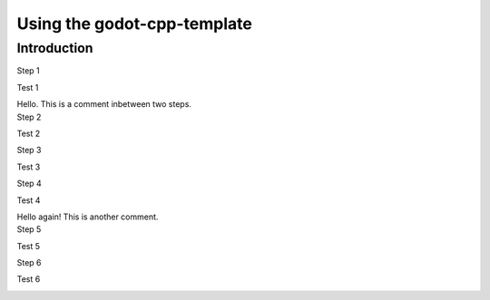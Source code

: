 .. _doc_using_godot_cpp_template:

Using the godot-cpp-template
============================

Introduction
------------

.. container:: tutorial

    .. compound:: Step 1

        Test 1

        .. container:: step-context

            .. image:: img/icu_data.png

    .. container:: comment

        Hello. This is a comment inbetween two steps.

    .. compound:: Step 2

        Test 2

        .. container:: step-context

            .. tabs::
                .. code-tab:: cpp
                    :name: intro-step2-code
                    :linenos:
                    :emphasize-lines: 1

                    #include <godot_cpp/classes/node.hpp>

                .. code-tab:: gdscript GDScript
                    :caption: src/test.gd
                    :name: intro-step2-code
                    :linenos:
                    :emphasize-lines: 1

                    func _ready():
                        print("Hello, World!")

    .. compound:: Step 3

        Test 3

        .. container:: step-context

            .. code-block:: cpp
                :caption: src/test.cpp
                :name: intro-step3-code
                :linenos:
                :emphasize-lines: 3

                #include <godot_cpp/classes/node.hpp>

                using namepsace Godot;

    .. compound:: Step 4

        Test 4

        .. container:: step-context

            .. code-block:: cpp
                :caption: src/test.cpp
                :name: intro-step4-code
                :linenos:
                :emphasize-lines: 5-6

                #include <godot_cpp/classes/node.hpp>

                using namepsace Godot;

                class Test : public Node {
                };

    .. container:: comment

        Hello again! This is another comment.

    .. compound:: Step 5

        Test 5

        .. container:: step-context

            .. code-block:: cpp
                :caption: src/test.cpp
                :name: intro-step5-code
                :linenos:
                :emphasize-lines: 6

                #include <godot_cpp/classes/node.hpp>

                using namepsace Godot;

                class Test : public Node {
                    GDCLASS(Test, Node);
                };

    .. compound:: Step 6

        Test 6

        .. container:: step-context

            .. code-block:: cpp
                :caption: src/test.cpp
                :name: intro-step6-code
                :linenos:
                :emphasize-lines: 8-10

                #include <godot_cpp/classes/node.hpp>

                using namepsace Godot;

                class Test : public Node {
                    GDCLASS(Test, Node);

                public:
                    Test();
                    ~Test();
                };

